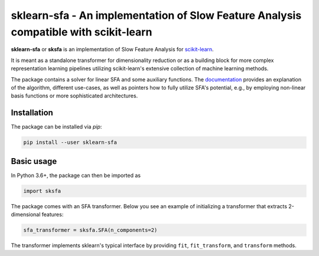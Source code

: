 .. -*- mode: rst -*-

sklearn-sfa - An implementation of Slow Feature Analysis compatible with scikit-learn
=====================================================================================

.. _scikit-learn: https://scikit-learn.org

.. _documentation: https://sklearn-sfa.readthedocs.io/en/latest/index.html

**sklearn-sfa** or **sksfa** is an implementation of Slow Feature Analysis for scikit-learn_.

It is meant as a standalone transformer for dimensionality reduction or as a building block
for more complex representation learning pipelines utilizing scikit-learn's extensive collection
of machine learning methods.

The package contains a solver for linear SFA and some auxiliary functions. The documentation_ 
provides an explanation of the algorithm, different use-cases, as well as pointers how to 
fully utilize SFA's potential, e.g., by employing non-linear basis functions or more sophisticated 
architectures.

Installation 
------------

The package can be installed via *pip*:

.. code-block:: bash

  pip install --user sklearn-sfa
  

Basic usage
-----------

In Python 3.6+, the package can then be imported as 

.. code-block:: python

  import sksfa 
  
The package comes with an SFA transformer. Below you see an example of initializing a transformer that
extracts 2-dimensional features:

.. code-block:: python

  sfa_transformer = sksfa.SFA(n_components=2)
  
The transformer implements sklearn's typical interface by providing ``fit``, ``fit_transform``, and ``transform`` methods.
